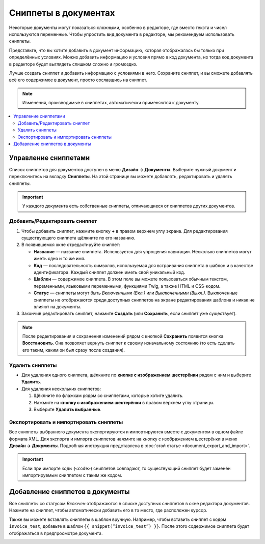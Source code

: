 *********************
Сниппеты в документах
*********************

Некоторые документы могут показаться сложными, особенно в редакторе, где вместо текста и чисел используются переменные. Чтобы упростить вид документа в редакторе, мы рекомендуем использовать сниппеты. 

Представьте, что вы хотите добавить в документ информацию, которая отображалась бы только при определённых условиях. Можно добавить информацию и условия прямо в код документа, но тогда код документа в редакторе будет выглядеть слишком сложно и громоздко.

Лучше создать сниппет и добавить информацию с условиями в него. Сохраните сниппет, и вы сможете добавлять всё его содержимое в документ, просто сославшись на сниппет.

.. note::

    Изменения, производимые в сниппетах, автоматически применяются к документу.

.. contents::
   :backlinks: none
   :local:

=====================
Управление сниппетами
=====================

Список сниппетов для документов доступен в меню **Дизайн → Документы**. Выберите нужный документ и переключитесь на вкладку **Сниппеты**. На этой странице вы можете добавлять, редактировать и удалять сниппеты.

.. important::

    У каждого документа есть собственные сниппеты, отличающиеся от сниппетов других документов.

.. image:: img/snippets_of_a_document.png
    :align: center
    :alt: Список сниппетов документа.

------------------------------
Добавить/Редактировать сниппет
------------------------------

1. Чтобы добавить сниппет, нажмите кнопку **+** в правом верхнем углу экрана. Для редактирования существующего сниппета щёлкните по его названию.

2. В появившемся окне отредактируйте сниппет:

   * **Название** — название сниппета. Используется для упрощения навигации. Несколько сниппетов могут иметь одно и то же имя.

   * **Код** — последовательность символов, используемая для встраивания сниппета в шаблон и в качестве идентификатора. Каждый сниппет должен иметь свой уникальный код.

   * **Шаблон** — содержимое сниппета. В этом поле вы можете пользоваться обычным текстом, переменными, языковыми переменными, функциями Twig, а также HTML и CSS-кодом.

   * **Статус** — сниппеты могут быть *Включенными (Вкл.)* или *Выключенными (Выкл.)*. Выключенные сниппеты не отображаются среди доступных сниппетов на экране редактирования шаблона и никак не влияют на документы.

3. Закончив редактировать сниппет, нажмите **Создать** (или **Сохранить**, если сниппет уже существует).

.. note::

    После редактирования и сохранения изменений рядом с кнопкой **Сохранить** появится кнопка **Восстановить**. Она позволяет вернуть сниппет к своему изначальному состоянию (то есть сделать его таким, каким он был сразу после создания).

.. image:: img/add_document_snippet.png
    :align: center
    :alt: Создание нового сниппета для документа.

----------------
Удалить сниппеты
----------------

* Для удаления одного сниппета, щёлкните по **кнопке с изображением шестерёнки** рядом с ним и выберите **Удалить**.

* Для удаления нескольких сниппетов:

  1. Щёклните по флажкам рядом со сниппетами, которые хотите удалить.

  2. Нажмите на **кнопку с изображением шестерёнки** в правом верхнем углу страницы.

  3. Выберите **Удалить выбранные**.

---------------------------------------
Экспортировать и импортировать сниппеты
---------------------------------------

Все сниппеты выбранного документа экспортируются и импортируются вместе с документом в одном файле формата XML. Для экспорта и импорта сниппетов нажмите на кнопку с изображением шестерёнки в меню **Дизайн → Документы**. Подробная инструкция представлена в :doc:`этой статье <document_export_and_import>`.

.. important::

    Если при импорте коды (``<code>``) сниппетов совпадают, то существующий сниппет будет заменён импортируемым сниппетом с таким же кодом.

================================
Добавление сниппетов в документы
================================

.. image:: img/test_snippet_in_document.png
    :align: center
    :alt: Добавление сниппета в документ

Все сниппеты со статусом *Включен* отображаются в списке доступных сниппетов в окне редактора документов. Нажмите на сниппет, чтобы автоматически добавить его в то место, где расположен курсор.

Также вы можете вставлять сниппеты в шаблон вручную. Например, чтобы вставить сниппет с кодом ``invoice_test``, добавьте в шаблон ``{{ snippet(“invoice_test”) }}``. После этого содержимое сниппета будет отображаться в предпросмотре документа.

.. image:: img/snippet_in_document_preview.png
    :align: center
    :alt: Сниппет в готовом документе.
